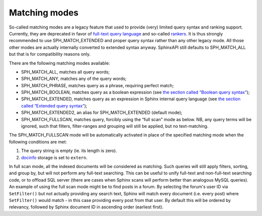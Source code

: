 Matching modes
--------------

So-called matching modes are a legacy feature that used to provide
(very) limited query syntax and ranking support. Currently, they are
deprecated in favor of `full-text query
language <../extended_query_syntax.md>`__ and so-called
`rankers <../search_results_ranking/README.md>`__. It is thus strongly
recommended to use SPH\_MATCH\_EXTENDED and proper query syntax rather
than any other legacy mode. All those other modes are actually
internally converted to extended syntax anyway. SphinxAPI still defaults
to SPH\_MATCH\_ALL but that is for compatibility reasons only.

There are the following matching modes available:

-  SPH\_MATCH\_ALL, matches all query words;

-  SPH\_MATCH\_ANY, matches any of the query words;

-  SPH\_MATCH\_PHRASE, matches query as a phrase, requiring perfect
   match;

-  SPH\_MATCH\_BOOLEAN, matches query as a boolean expression (see `the
   section called “Boolean query
   syntax” <../boolean_query_syntax.md>`__);

-  SPH\_MATCH\_EXTENDED, matches query as an expression in Sphinx
   internal query language (see `the section called “Extended query
   syntax” <../extended_query_syntax.md>`__);

-  SPH\_MATCH\_EXTENDED2, an alias for SPH\_MATCH\_EXTENDED (default
   mode);

-  SPH\_MATCH\_FULLSCAN, matches query, forcibly using the “full scan”
   mode as below. NB, any query terms will be ignored, such that
   filters, filter-ranges and grouping will still be applied, but no
   text-matching.

The SPH\_MATCH\_FULLSCAN mode will be automatically activated in place
of the specified matching mode when the following conditions are met:

1. The query string is empty (ie. its length is zero).

2. `docinfo <../index_configuration_options/docinfo.md>`__ storage is
   set to ``extern``.

In full scan mode, all the indexed documents will be considered as
matching. Such queries will still apply filters, sorting, and group by,
but will not perform any full-text searching. This can be useful to
unify full-text and non-full-text searching code, or to offload SQL
server (there are cases when Sphinx scans will perform better than
analogous MySQL queries). An example of using the full scan mode might
be to find posts in a forum. By selecting the forum's user ID via
``SetFilter()`` but not actually providing any search text, Sphinx will
match every document (i.e. every post) where ``SetFilter()`` would match
- in this case providing every post from that user. By default this will
be ordered by relevancy, followed by Sphinx document ID in ascending
order (earliest first).
